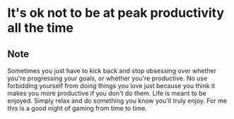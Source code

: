 * It's ok not to be at peak productivity all the time
:PROPERTIES:
:Date: 2021-03-30
:tags: stream
:END:

** Note
Sometimes you just have to kick back and stop obsessing over whether you're progressing your goals, or whether
you're productive. No use forbidding yourself from doing things you love just because you think it makes you more
productive if you don't do them. Life is meant to be enjoyed. Simply relax and do something you know you'll
truly enjoy. For me this is a good night of gaming from time to time.
